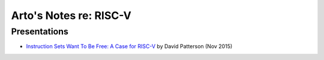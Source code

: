 ***********************
Arto's Notes re: RISC-V
***********************

Presentations
=============

* `Instruction Sets Want To Be Free: A Case for RISC-V
  <https://www.youtube.com/watch?v=mD-njD2QKN0>`__
  by David Patterson (Nov 2015)
